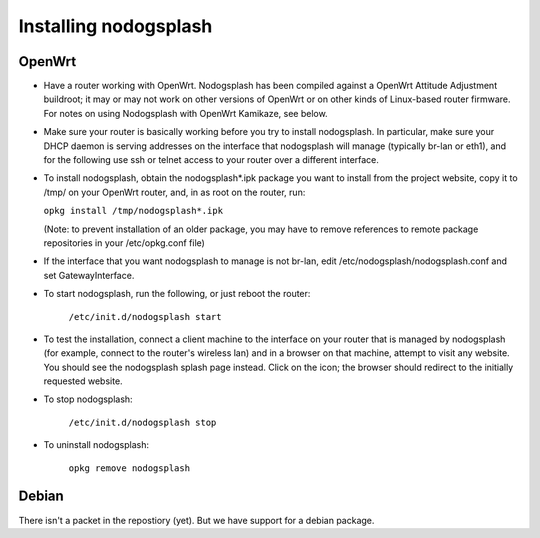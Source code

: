 Installing nodogsplash
######################

OpenWrt
*******

* Have a router working with OpenWrt. Nodogsplash has been compiled against a
  OpenWrt Attitude Adjustment buildroot; it may or may not work on other versions
  of OpenWrt or on other kinds of Linux-based router firmware. For notes on
  using Nodogsplash with OpenWrt Kamikaze, see below.
* Make sure your router is basically working before you try to install
  nodogsplash. In particular, make sure your DHCP daemon is serving addresses
  on the interface that nodogsplash will manage (typically br-lan or eth1), and
  for the following use ssh or telnet access to your router over a different
  interface.
* To install nodogsplash, obtain the nodogsplash*.ipk package you want to
  install from the project website, copy it to /tmp/ on your OpenWrt router,
  and, in as root on the router, run:

  ``opkg install /tmp/nodogsplash*.ipk``

  (Note: to prevent installation of an older package, you may have to remove
  references to remote package repositories in your /etc/opkg.conf file)
* If the interface that you want nodogsplash to manage is not br-lan,
  edit /etc/nodogsplash/nodogsplash.conf and set GatewayInterface.
* To start nodogsplash, run the following, or just reboot the router:

    ``/etc/init.d/nodogsplash start``

* To test the installation, connect a client machine to the interface on your
  router that is managed by nodogsplash (for example, connect to the router's
  wireless lan) and in a browser on that machine, attempt to visit any website.
  You should see the nodogsplash splash page instead. Click on the icon; the
  browser should redirect to the initially requested website.
* To stop nodogsplash:

    ``/etc/init.d/nodogsplash stop``

* To uninstall nodogsplash:

    ``opkg remove nodogsplash``

Debian
******

There isn't a packet in the repostiory (yet). But we have support for a debian package.
